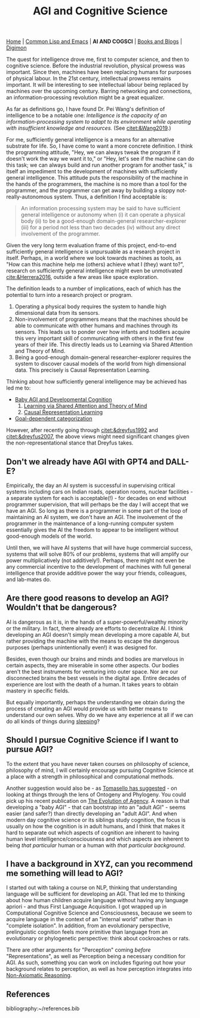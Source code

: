 #+HTML_HEAD: <meta charset="utf-8">
#+HTML_HEAD: <meta name="viewport" content="width=device-width, initial-scale=1.0, shrink-to-fit=no">
#+HTML_HEAD: <link rel="stylesheet" type="text/css" href="others.css">
#+OPTIONS: toc:nil num:nil html-postamble:nil
#+TITLE: AGI and Cognitive Science

#+BEGIN_CENTER
[[file:index.html#home][Home]] | [[file:common-lisp-and-emacs.html][Common Lisp and Emacs]] | *AI AND COGSCI* | [[file:books-blog.html][Books and Blogs]] | [[./digimon.html][Digimon]]
#+END_CENTER

#+TOC: headlines 2

The quest for intelligence drove me, first to computer science, and then to cognitive science. Before the industrial revolution, physical prowess was important. Since then, machines have been replacing humans for purposes of physical labour. In the 21st century, intellectual prowess remains important. It will be interesting to see intellectual labour being replaced by machines over the upcoming century. Barring networking and connections, an information-processing revolution might be a great equalizer.

As far as definitions go, I have found Dr. Pei Wang's definition of intelligence to be a notable one: /Intelligence is the capacity of an information-processing system to adapt to its environment while operating with insufficient knowledge and resources./ (See [[citet:&Wang2019]].)

For me, sufficiently general intelligence is a means for an alternative substrate for life. So, I have come to want a more concrete definition. I think the programming attitude, "Hey, we can always tweak the program if it doesn't work the way we want it to," or "Hey, let's see if the machine can do this task; we can always build and run another program for another task," is itself an impediment to the development of machines with sufficiently general intelligence. This attitude puts the responsibility of the machine in the hands of the programmers, the machine is no more than a tool for the programmer, and the programmer can get away by building a sloppy not-really-autonomous system. Thus, a definition I find acceptable is:

#+begin_quote
An information processing system may be said to have sufficient general intelligence or autonomy when (i) it can operate a physical body (ii) to be a good-enough domain-general researcher-explorer (iii) for a period not less than two decades (iv) without any direct involvement of the programmer.
#+end_quote

Given the very long term evaluation frame of this project, end-to-end sufficiently general intelligence is unpursuable as a research project in itself. Perhaps, in a world where we look towards machines as tools, as "How can this machine help me (others) achieve what I (they) want to?", research on sufficiently general intelligence might even be unmotivated [[cite:&Herrera2016]], outside a few areas like space exploration.

The definition leads to a number of implications, each of which has the potential to turn into a research project or program.

1. Operating a physical body requires the system to handle high dimensional data from its sensors.
2. Non-involvement of programmers means that the machines should be able to communicate with other humans and machines through its sensors. This leads us to ponder over how infants and toddlers acquire this very important skill of communicating with others in the first few years of their life. This directly leads us to Learning via Shared Attention and Theory of Mind.
3. Being a good-enough domain-general researcher-explorer requires the system to discover causal models of the world from high dimensional data. This precisely is Causal Representation Learning.

Thinking about how sufficiently general intelligence may be achieved has led me to:

- [[file:ai-cgs/baby.html][Baby AGI and Developmental Cognition]]
  1. [[file:ai-cgs/shared-attention.html][Learning via Shared Attention and Theory of Mind]]
  2. [[file:ai-cgs/causality.html][Causal Representation Learning]]
- [[file:ai-cgs/goal-dep-cat.html][Goal-dependent categorization]]

However, after recently going through [[citet:&dreyfus1992]] and [[citet:&dreyfus2007]], the above views might need significant changes given the non-representational stance that Dreyfus takes. 

** Don't we already have AGI with GPT4 and DALL-E?

Empirically, the day an AI system is successful in supervising critical systems including cars on Indian roads, operation rooms, nuclear facilities - a separate system for each is acceptable(!) -  for decades on end without programmer supervision, that will perhaps be the day I will accept that we have an AGI. So long as there is a programmer in some part of the loop of maintaining an AI system, we don't have an AGI. The involvement of the programmer in the maintenance of a long-running computer system essentially gives the AI the freedom to appear to be intelligent without good-enough models of the world.

Until then, we will have AI systems that will have huge commercial success, systems that will solve 80% of our problems, systems that will amplify our power multiplicatively (not additively!). Perhaps, there might not even be any commercial incentive to the development of machines with full general intelligence that provide additive power the way your friends, colleagues, and lab-mates do.

** Are there good reasons to develop an AGI? Wouldn't that be dangerous?

AI is dangerous as it is, in the hands of a super-powerful/wealthy minority or the military. In fact, there already are efforts to decentralize AI. I think developing an AGI doesn't simply mean developing a more capable AI, but rather providing the machine with the means to escape the dangerous purposes (perhaps unintentionally even!) it was designed for.

Besides, even though our brains and minds and bodies are marvelous in certain aspects, they are miserable in some other aspects. Our bodies aren't the best instruments for venturing into outer space. Nor are our disconnected brains the best vessels in the digital age. Entire decades of experience are lost with the death of a human. It takes years to obtain mastery in specific fields.

But equally importantly, perhaps the understanding we obtain during the process of creating an AGI would provide us with better means to understand our own selves. Why do we have any experience at all if we can do all kinds of things during [[https://www.mayoclinic.org/diseases-conditions/sleepwalking/symptoms-causes/syc-20353506][sleeping]]?

** Should I pursue Cognitive Science if I want to pursue AGI?

To the extent that you have never taken courses on philosophy of science, philosophy of mind, I will certainly encourage pursuing Cognitive Science at a place with a strength in philosophical and computational methods.

Another suggestion would also be - as [[https://www.youtube.com/watch?v=pPFSQQ0MUHo][Tomasello has suggested]] - on looking at things through the lens of Ontogeny and Phylogeny. You could pick up his recent publication on [[https://mitpress.mit.edu/9780262047005/the-evolution-of-agency/][The Evolution of Agency]]. A reason is that developing a "baby AGI" - that can bootstrap into an "adult AGI" - seems easier (and safer?) than directly developing an "adult AGI". And when modern day cognitive science or its siblings study cognition, the focus is usually on how the cognition is in adult humans, and I think that makes it hard to separate out which aspects of cognition are inherent to having human level intelligence/consciousness and which aspects are inherent to being /that particular/ human or a human with /that particular background/.

** I have a background in XYZ, can you recommend me something will lead to AGI?

I started out with taking a course on NLP, thinking that understanding language will be sufficient for developing an AGI. That led me to thinking about how human children acquire language without having any language apriori - and thus First Language Acquisition. I got wrapped up in Computational Cognitive Science and Consciousness, because we seem to acquire language in the context of an "internal world" rather than in "complete isolation". In addition, from an evolutionary perspective, prelinguistic cognition feels more primitive than language from an evolutionary or phylogenetic perspective: think about cockroaches or rats.

There are other arguments for "Perception" coming /before/ "Representations", as well as Perception being a necessary condition for AGI. As such, something you can work on includes figuring out how your background relates to perception, as well as how perception integrates into [[file:ai-cgs/nar.html][Non-Axiomatic Reasoning]].

** References
:properties:
:html_container_class: "references"
:end:

bibliography:~/references.bib
